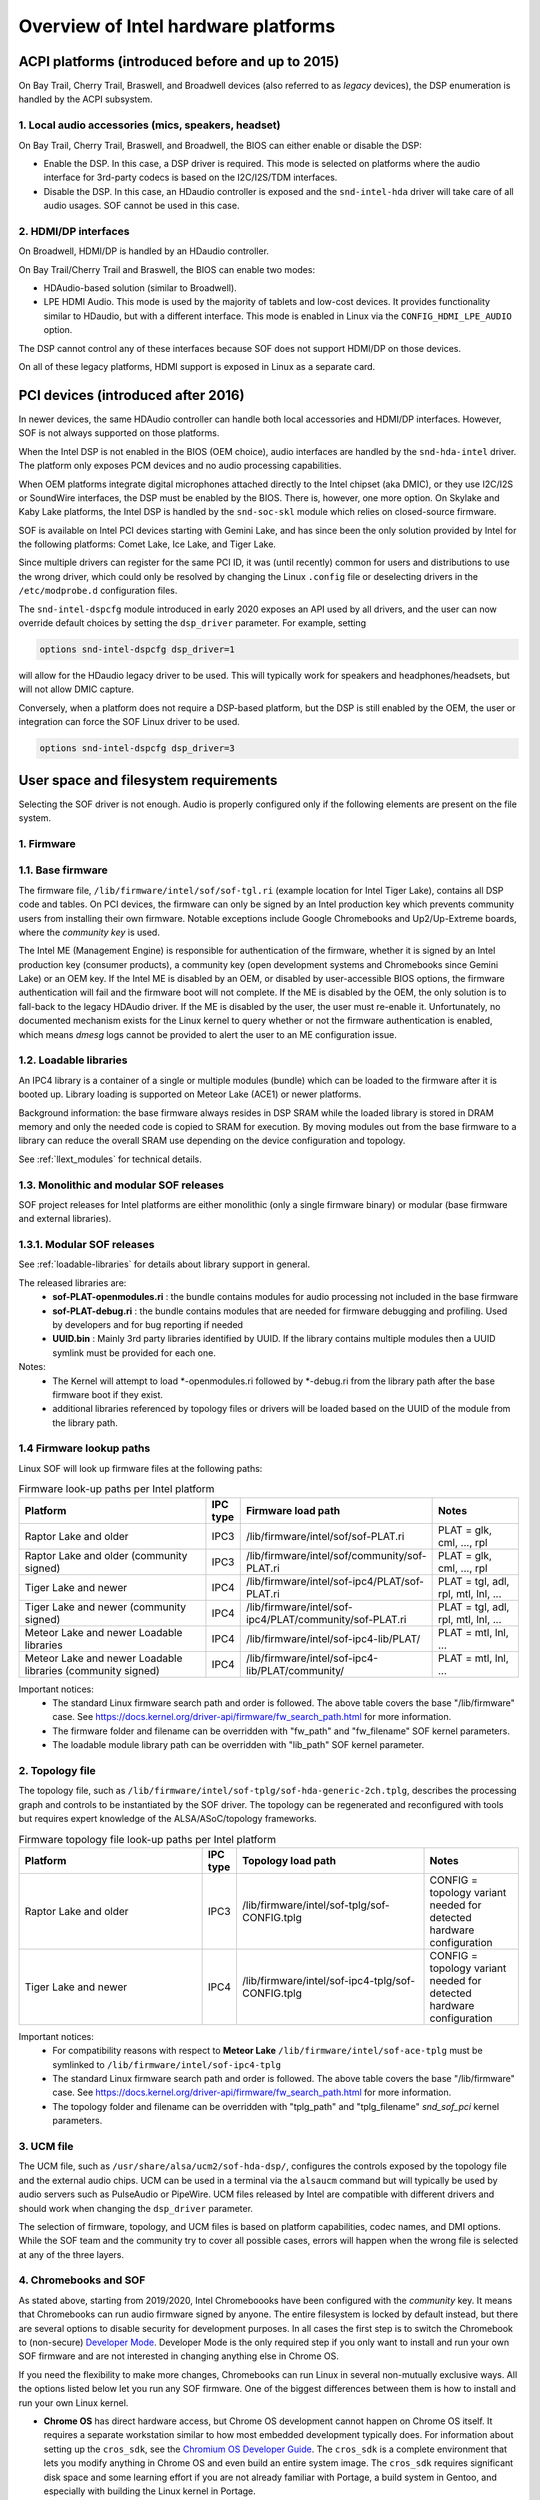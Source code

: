 .. _intel_debug_introduction:

Overview of Intel hardware platforms
####################################

ACPI platforms (introduced before and up to 2015)
*************************************************

On Bay Trail, Cherry Trail, Braswell, and Broadwell devices (also referred to
as `legacy` devices), the DSP enumeration is handled by the ACPI
subsystem.

1. Local audio accessories (mics, speakers, headset)
----------------------------------------------------

On Bay Trail, Cherry Trail, Braswell, and Broadwell, the BIOS can either
enable or disable the DSP:

* Enable the DSP. In this case, a DSP driver is required. This mode is
  selected on platforms where the audio interface for 3rd-party codecs is based on the I2C/I2S/TDM interfaces.

* Disable the DSP. In this case, an HDaudio controller is exposed and the
  ``snd-intel-hda`` driver will take care of all audio usages. SOF cannot be used in this case.


2. HDMI/DP interfaces
---------------------

On Broadwell, HDMI/DP is handled by an HDaudio controller.

On Bay Trail/Cherry Trail and Braswell, the BIOS can enable two modes:

* HDAudio-based solution (similar to Broadwell).

* LPE HDMI Audio. This mode is used by the majority of tablets and low-cost
  devices. It provides functionality similar to HDaudio, but with a different interface. This mode is enabled in Linux via the ``CONFIG_HDMI_LPE_AUDIO`` option.

The DSP cannot control any of these interfaces because SOF does not support
HDMI/DP on those devices.

On all of these legacy platforms, HDMI support is exposed in Linux as a
separate card.

PCI devices (introduced after 2016)
***********************************

In newer devices, the same HDAudio controller can handle both local
accessories and HDMI/DP interfaces. However, SOF is not always
supported on those platforms.

When the Intel DSP is not enabled in the BIOS (OEM choice), audio
interfaces are handled by the ``snd-hda-intel`` driver. The platform only
exposes PCM devices and no audio processing capabilities.

When OEM platforms integrate digital microphones attached directly
to the Intel chipset (aka DMIC), or they use I2C/I2S or SoundWire
interfaces, the DSP must be enabled by the BIOS. There is, however, one
more option. On Skylake and Kaby Lake platforms, the Intel DSP is handled by
the ``snd-soc-skl`` module which relies on closed-source firmware.

SOF is available on Intel PCI devices starting with Gemini Lake, and
has since been the only solution provided by Intel for the following
platforms: Comet Lake, Ice Lake, and Tiger Lake.

Since multiple drivers can register for the same PCI ID, it was (until
recently) common for users and distributions to use the wrong
driver, which could only be resolved by changing the Linux ``.config`` file
or deselecting drivers in the ``/etc/modprobe.d`` configuration files.

The ``snd-intel-dspcfg`` module introduced in early 2020 exposes an API
used by all drivers, and the user can now override default choices by
setting the ``dsp_driver`` parameter. For example, setting

.. code-block:: cfg

   options snd-intel-dspcfg dsp_driver=1

will allow for the HDaudio legacy driver to be used. This will typically
work for speakers and headphones/headsets, but will not allow DMIC
capture.

Conversely, when a platform does not require a DSP-based platform, but
the DSP is still enabled by the OEM, the user or integration can
force the SOF Linux driver to be used.

.. code-block:: cfg

   options snd-intel-dspcfg dsp_driver=3


User space and filesystem requirements
**************************************

Selecting the SOF driver is not enough. Audio is properly configured only if
the following elements are present on the file system.

1. Firmware
-----------

1.1. Base firmware
------------------

The firmware file, ``/lib/firmware/intel/sof/sof-tgl.ri`` (example
location for Intel Tiger Lake), contains all DSP code and tables. On
PCI devices, the firmware can only be signed by an Intel production
key which prevents community users from installing their own firmware.
Notable exceptions include Google Chromebooks and Up2/Up-Extreme
boards, where the *community key* is used.

The Intel ME (Management Engine) is responsible for authentication of
the firmware, whether it is signed by an Intel production key (consumer
products), a community key (open development systems and Chromebooks
since Gemini Lake) or an OEM key. If the Intel ME is disabled by an
OEM, or disabled by user-accessible BIOS options, the firmware
authentication will fail and the firmware boot will not complete. If
the ME is disabled by the OEM, the only solution is to fall-back
to the legacy HDAudio driver. If the ME is disabled by the user, the user
must re-enable it. Unfortunately, no documented mechanism exists for the
Linux kernel to query whether or not the firmware authentication is enabled,
which means `dmesg` logs cannot be provided to alert the user to an ME
configuration issue.

.. _loadable-libraries:

1.2. Loadable libraries
-----------------------

An IPC4 library is a container of a single or multiple modules (bundle) which
can be loaded to the firmware after it is booted up.
Library loading is  supported on Meteor Lake (ACE1) or newer platforms.

Background information: the base firmware always resides in DSP SRAM while the
loaded library is stored in DRAM memory and only the needed code is copied to
SRAM for execution. By moving modules out from the base firmware to a library
can reduce the overall SRAM use depending on the device configuration and
topology.

See :ref:`llext_modules` for technical details.

1.3. Monolithic and modular SOF releases
----------------------------------------

SOF project releases for Intel platforms are either monolithic (only a single firmware binary) or modular (base firmware and external libraries).

1.3.1. Modular SOF releases
---------------------------

See :ref:`loadable-libraries` for details about library support in general.

The released libraries are:
 - **sof-PLAT-openmodules.ri** : the bundle contains modules for audio processing not included in the base firmware
 - **sof-PLAT-debug.ri** : the bundle contains modules that are needed for firmware debugging and profiling. Used by developers and for bug reporting if needed
 - **UUID.bin** : Mainly 3rd party libraries identified by UUID. If the library contains multiple modules then a UUID symlink must be provided for each one.

Notes:
 - The Kernel will attempt to load \*-openmodules.ri followed by \*-debug.ri from the library path after the base firmware boot if they exist.
 - additional libraries referenced by topology files or drivers will be loaded based on the UUID of the module from the library path.


1.4 Firmware lookup paths
-------------------------

Linux SOF will look up firmware files at the following paths:

.. _intel_firmware_paths:
.. list-table:: Firmware look-up paths per Intel platform
   :widths: 55 5 50 25
   :header-rows: 1

   * - Platform
     - IPC type
     - Firmware load path
     - Notes
   * - Raptor Lake and older
     - IPC3
     - /lib/firmware/intel/sof/sof-PLAT.ri
     - PLAT = glk, cml, ..., rpl
   * - Raptor Lake and older (community signed)
     - IPC3
     - /lib/firmware/intel/sof/community/sof-PLAT.ri
     - PLAT = glk, cml, ..., rpl
   * - Tiger Lake and newer
     - IPC4
     - /lib/firmware/intel/sof-ipc4/PLAT/sof-PLAT.ri
     - PLAT = tgl, adl, rpl, mtl, lnl, ...
   * - Tiger Lake and newer (community signed)
     - IPC4
     - /lib/firmware/intel/sof-ipc4/PLAT/community/sof-PLAT.ri
     - PLAT = tgl, adl, rpl, mtl, lnl, ...
   * - Meteor Lake and newer Loadable libraries
     - IPC4
     - /lib/firmware/intel/sof-ipc4-lib/PLAT/
     - PLAT = mtl, lnl, ...
   * - Meteor Lake and newer Loadable libraries (community signed)
     - IPC4
     - /lib/firmware/intel/sof-ipc4-lib/PLAT/community/
     - PLAT = mtl, lnl, ...

Important notices:
 - The standard Linux firmware search path and order is followed. The above table covers the base "/lib/firmware" case. See https://docs.kernel.org/driver-api/firmware/fw_search_path.html for more information.
 - The firmware folder and filename can be overridden with "fw_path" and "fw_filename" SOF kernel parameters.
 - The loadable module library path can be overridden with "lib_path" SOF kernel parameter.

2. Topology file
----------------

The topology file, such as ``/lib/firmware/intel/sof-tplg/sof-hda-generic-2ch.tplg``, describes the processing graph and controls to
be instantiated by the SOF driver. The topology can be regenerated and
reconfigured with tools but requires expert knowledge of the ALSA/ASoC/topology frameworks.

.. list-table:: Firmware topology file look-up paths per Intel platform
   :widths: 50 5 50 25
   :header-rows: 1

   * - Platform
     - IPC type
     - Topology load path
     - Notes
   * - Raptor Lake and older
     - IPC3
     - /lib/firmware/intel/sof-tplg/sof-CONFIG.tplg
     - CONFIG = topology variant needed for detected hardware configuration
   * - Tiger Lake and newer
     - IPC4
     - /lib/firmware/intel/sof-ipc4-tplg/sof-CONFIG.tplg
     - CONFIG = topology variant needed for detected hardware configuration

Important notices:
 - For compatibility reasons with respect to **Meteor Lake** ``/lib/firmware/intel/sof-ace-tplg`` must be symlinked to ``/lib/firmware/intel/sof-ipc4-tplg``
 - The standard Linux firmware search path and order is followed. The above table covers the base "/lib/firmware" case. See https://docs.kernel.org/driver-api/firmware/fw_search_path.html for more information.
 - The topology folder and filename can be overridden with "tplg_path" and "tplg_filename" `snd_sof_pci` kernel parameters.

3. UCM file
-----------

The UCM file, such as ``/usr/share/alsa/ucm2/sof-hda-dsp/``, configures
the controls exposed by the topology file and the external audio
chips. UCM can be used in a terminal via the ``alsaucm`` command but
will typically be used by audio servers such as PulseAudio or
PipeWire. UCM files released by Intel are compatible with different
drivers and should work when changing the ``dsp_driver`` parameter.

The selection of firmware, topology, and UCM files is based on platform
capabilities, codec names, and DMI options. While the SOF team and the
community try to cover all possible cases, errors will happen when the
wrong file is selected at any of the three layers.

4. Chromebooks and SOF
----------------------

As stated above, starting from 2019/2020, Intel Chromeboooks have been
configured with the *community* key. It means that Chromebooks can run
audio firmware signed by anyone. The entire filesystem is locked by
default instead, but there are several options to disable security for
development purposes. In all cases the first step is to switch the
Chromebook to (non-secure) `Developer Mode
<https://chromium.googlesource.com/chromiumos/docs/+/HEAD/developer_mode.md>`_.
Developer Mode is the only required step if you only
want to install and run your own SOF firmware and are not interested in
changing anything else in Chrome OS.

If you need the flexibility to make more changes, Chromebooks can run
Linux in several non-mutually exclusive ways. All the options listed
below let you run any SOF firmware. One of the biggest
differences between them is how to install and run your own Linux
kernel.

- **Chrome OS** has direct hardware access, but Chrome OS development
  cannot happen on Chrome OS itself. It requires a separate workstation
  similar to how most embedded development typically does. For
  information about setting up the ``cros_sdk``, see the `Chromium OS
  Developer Guide
  <https://chromium.googlesource.com/chromiumos/docs/+/HEAD/developer_guide.md>`_.
  The ``cros_sdk`` is a complete environment that lets you modify
  anything in Chrome OS and even build an entire system image. The
  ``cros_sdk`` requires significant disk space and some learning
  effort if you are not already familiar with Portage, a build system
  in Gentoo, and especially with building the Linux kernel in Portage.

- `Crostini
  <https://chromium.googlesource.com/chromiumos/docs/+/HEAD/containers_and_vms.md>`_
  is a secure Linux Virtual Machine that does not have direct access
  to the hardware and cannot be used for SOF. It does not require
  Developer Mode. Crostini is listed here for completeness. You might
  use Crostini as your pseudo-separate ``cros_sdk`` workstation, but a
  different, more powerful system that you never have to reboot is a
  much better ``cros_sdk`` option.

- **Crouton** is a non-secure chroot that does allow direct hardware
  access and can be used for SOF. It lets you install a choice of
  popular Linux distributions, which you can use for development on the device
  itself. Make regular backups! The Zephyr project has `very detailed
  specific instructions
  <https://docs.zephyrproject.org/2.7.0/boards/xtensa/intel_adsp_cavs25/doc/index.html>`_
  on how to use Crouton for SOF. Most of these instructions are not
  Zephyr-specific. With Crouton, you can configure and compile a Linux
  kernel as usual. However, the kernel *installation* process is similar
  to the ``cros_sdk`` process with a couple of small twists.

- Finally, it is possible to **dual-boot** or completely replace
  Chrome OS with a regular Linux distribution on *some* Chromebooks and
  forget it is a Chromebook entirely. However, this comes at a price: it
  is the least secure option and the more likely to make your device
  permanently unusable ("brick"). That level of risk is highly dependent
  on your particular Chromebook model. If that does not scare you, then
  https://chrx.org/ is a good starting point. Pay special attention to
  the note on security. This is the only option that lets you manage
  kernel installations as a typical Linux distribution does.
